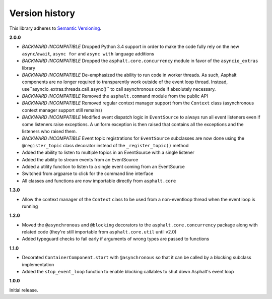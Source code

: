 Version history
===============

This library adheres to `Semantic Versioning <http://semver.org/>`_.

**2.0.0**

- *BACKWARD INCOMPATIBLE* Dropped Python 3.4 support in order to make the code fully rely on the
  new ``async``/``await``, ``async for`` and ``async with`` language additions
- *BACKWARD INCOMPATIBLE* Dropped the ``asphalt.core.concurrency`` module in favor of the
  ``asyncio_extras`` library
- *BACKWARD INCOMPATIBLE* De-emphasized the ability to run code in worker threads.
  As such, Asphalt components are no longer required to transparently work outside of the event
  loop thread. Instead, use``asyncio_extras.threads.call_async()`` to call asynchronous code if
  absolutely necessary.
- *BACKWARD INCOMPATIBLE* Removed the ``asphalt.command`` module from the public API
- *BACKWARD INCOMPATIBLE* Removed regular context manager support from the ``Context`` class
  (asynchronous context manager support still remains)
- *BACKWARD INCOMPATIBLE* Modified event dispatch logic in ``EventSource`` to always run all
  event listeners even if some listeners raise exceptions. A uniform exception is then raised
  that contains all the exceptions and the listeners who raised them.
- *BACKWARD INCOMPATIBLE* Event topic registrations for ``EventSource`` subclasses are now done
  using the ``@register_topic`` class decorator instead of the ``_register_topic()`` method
- Added the ability to listen to multiple topics in an EventSource with a single listener
- Added the ability to stream events from an EventSource
- Added a utility function to listen to a single event coming from an EventSource
- Switched from argparse to click for the command line interface
- All classes and functions are now importable directly from ``asphalt.core``

**1.3.0**

- Allow the context manager of the ``Context`` class to be used from a non-eventloop thread when
  the event loop is running

**1.2.0**

- Moved the ``@asynchronous`` and ``@blocking`` decorators to the ``asphalt.core.concurrency``
  package along with related code (they're still importable from ``asphalt.core.util`` until v2.0)
- Added typeguard checks to fail early if arguments of wrong types are passed to functions

**1.1.0**

- Decorated ``ContainerComponent.start`` with ``@asynchronous`` so that it can be called by a
  blocking subclass implementation
- Added the ``stop_event_loop`` function to enable blocking callables to shut down Asphalt's event
  loop

**1.0.0**

Initial release.
